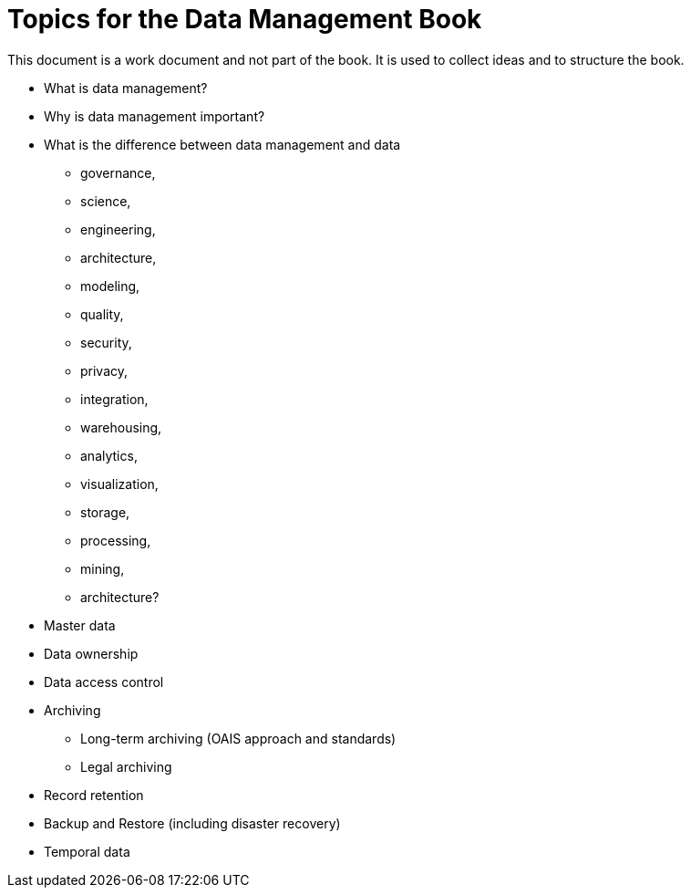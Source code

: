 = Topics for the Data Management Book

This document is a work document and not part of the book.
It is used to collect ideas and to structure the book.

* What is data management?
* Why is data management important?
* What is the difference between data management and data
 ** governance,
 ** science,
 ** engineering,
 ** architecture,
 ** modeling,
 ** quality,
 ** security,
 ** privacy,
 ** integration,
 ** warehousing,
 ** analytics,
 ** visualization,
 ** storage,
 ** processing,
 ** mining,
 ** architecture?

* Master data
* Data ownership
* Data access control
* Archiving
  ** Long-term archiving (OAIS approach and standards)
  ** Legal archiving
* Record retention
* Backup and Restore (including disaster recovery)
* Temporal data


